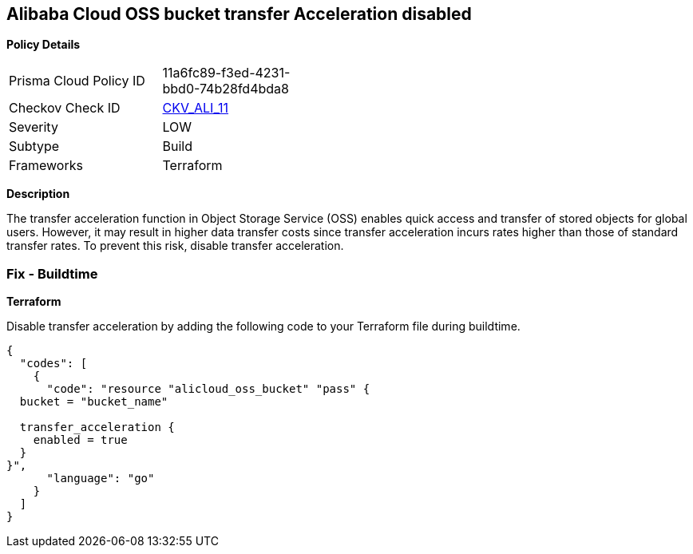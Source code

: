 == Alibaba Cloud OSS bucket transfer Acceleration disabled


*Policy Details* 

[width=45%]
[cols="1,1"]
|=== 
|Prisma Cloud Policy ID 
| 11a6fc89-f3ed-4231-bbd0-74b28fd4bda8

|Checkov Check ID 
| https://github.com/bridgecrewio/checkov/tree/master/checkov/terraform/checks/resource/alicloud/OSSBucketTransferAcceleration.py[CKV_ALI_11]

|Severity
|LOW

|Subtype
|Build

|Frameworks
|Terraform

|=== 



*Description* 


The transfer acceleration function in Object Storage Service (OSS) enables quick access and transfer of stored objects for global users. However, it may result in higher data transfer costs since transfer acceleration incurs rates higher than those of standard transfer rates. To prevent this risk, disable transfer acceleration.

=== Fix - Buildtime


*Terraform* 

Disable transfer acceleration by adding the following code to your Terraform file during buildtime.


[source,go]
----
{
  "codes": [
    {
      "code": "resource "alicloud_oss_bucket" "pass" {
  bucket = "bucket_name"

  transfer_acceleration {
    enabled = true
  }
}",
      "language": "go"
    }
  ]
}
----
